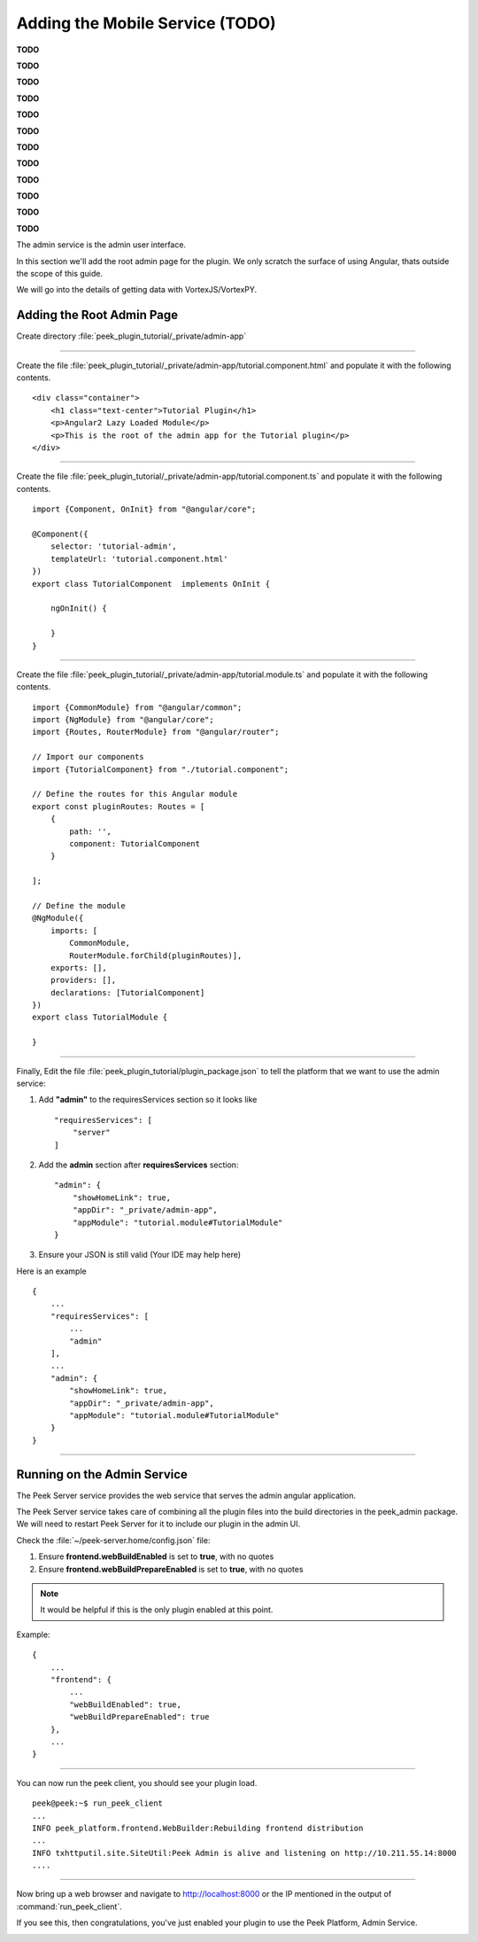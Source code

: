 .. _learn_plugin_development_add_mobile:

================================
Adding the Mobile Service (TODO)
================================


**TODO**

**TODO**

**TODO**

**TODO**

**TODO**

**TODO**

**TODO**

**TODO**

**TODO**

**TODO**

**TODO**

**TODO**


The admin service is the admin user interface.

In this section we'll add the root admin page for the plugin. We only scratch the surface
of using Angular, thats outside the scope of this guide.

We will go into the details of getting data with VortexJS/VortexPY.

Adding the Root Admin Page
``````````````````````````

Create directory :file:`peek_plugin_tutorial/_private/admin-app`

----

Create the file :file:`peek_plugin_tutorial/_private/admin-app/tutorial.component.html`
and populate it with the following contents.

::

        <div class="container">
            <h1 class="text-center">Tutorial Plugin</h1>
            <p>Angular2 Lazy Loaded Module</p>
            <p>This is the root of the admin app for the Tutorial plugin</p>
        </div>


----

Create the file :file:`peek_plugin_tutorial/_private/admin-app/tutorial.component.ts`
and populate it with the following contents.

::

        import {Component, OnInit} from "@angular/core";

        @Component({
            selector: 'tutorial-admin',
            templateUrl: 'tutorial.component.html'
        })
        export class TutorialComponent  implements OnInit {

            ngOnInit() {

            }
        }

----

Create the file :file:`peek_plugin_tutorial/_private/admin-app/tutorial.module.ts`
and populate it with the following contents.

::

        import {CommonModule} from "@angular/common";
        import {NgModule} from "@angular/core";
        import {Routes, RouterModule} from "@angular/router";

        // Import our components
        import {TutorialComponent} from "./tutorial.component";

        // Define the routes for this Angular module
        export const pluginRoutes: Routes = [
            {
                path: '',
                component: TutorialComponent
            }

        ];

        // Define the module
        @NgModule({
            imports: [
                CommonModule,
                RouterModule.forChild(pluginRoutes)],
            exports: [],
            providers: [],
            declarations: [TutorialComponent]
        })
        export class TutorialModule {

        }

----

Finally, Edit the file :file:`peek_plugin_tutorial/plugin_package.json` to tell the
platform that we want to use the admin service:

#.  Add **"admin"** to the requiresServices section so it looks like ::

        "requiresServices": [
            "server"
        ]

#.  Add the **admin** section after **requiresServices** section: ::

        "admin": {
            "showHomeLink": true,
            "appDir": "_private/admin-app",
            "appModule": "tutorial.module#TutorialModule"
        }

#.  Ensure your JSON is still valid (Your IDE may help here)

Here is an example ::

        {
            ...
            "requiresServices": [
                ...
                "admin"
            ],
            ...
            "admin": {
                "showHomeLink": true,
                "appDir": "_private/admin-app",
                "appModule": "tutorial.module#TutorialModule"
            }
        }

----

Running on the Admin Service
````````````````````````````
The Peek Server service provides the web service that serves the admin angular
application.

The Peek Server service takes care of combining all the plugin files into the build
directories in the peek_admin package. We will need to restart Peek Server for it to
include our plugin in the admin UI.


Check the :file:`~/peek-server.home/config.json` file:

#.  Ensure **frontend.webBuildEnabled** is set to **true**, with no quotes
#.  Ensure **frontend.webBuildPrepareEnabled** is set to **true**, with no quotes

.. note:: It would be helpful if this is the only plugin enabled at this point.

Example: ::

        {
            ...
            "frontend": {
                ...
                "webBuildEnabled": true,
                "webBuildPrepareEnabled": true
            },
            ...
        }


----

You can now run the peek client, you should see your plugin load. ::

        peek@peek:~$ run_peek_client
        ...
        INFO peek_platform.frontend.WebBuilder:Rebuilding frontend distribution
        ...
        INFO txhttputil.site.SiteUtil:Peek Admin is alive and listening on http://10.211.55.14:8000
        ....

----

Now bring up a web browser and navigate to
`http://localhost:8000 <http://localhost:8000>`_ or the IP mentioned in the output of
:command:`run_peek_client`.

If you see this, then congratulations, you've just enabled your plugin to use the
Peek Platform, Admin Service.

.. image:: PeekAdminSuccess.png

